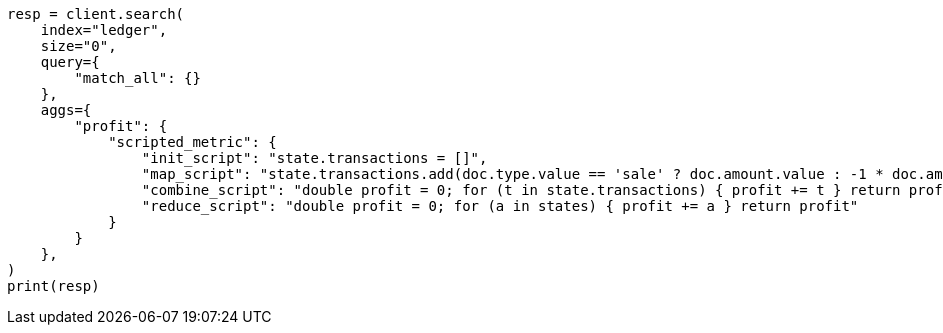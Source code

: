 // This file is autogenerated, DO NOT EDIT
// aggregations/metrics/scripted-metric-aggregation.asciidoc:17

[source, python]
----
resp = client.search(
    index="ledger",
    size="0",
    query={
        "match_all": {}
    },
    aggs={
        "profit": {
            "scripted_metric": {
                "init_script": "state.transactions = []",
                "map_script": "state.transactions.add(doc.type.value == 'sale' ? doc.amount.value : -1 * doc.amount.value)",
                "combine_script": "double profit = 0; for (t in state.transactions) { profit += t } return profit",
                "reduce_script": "double profit = 0; for (a in states) { profit += a } return profit"
            }
        }
    },
)
print(resp)
----
